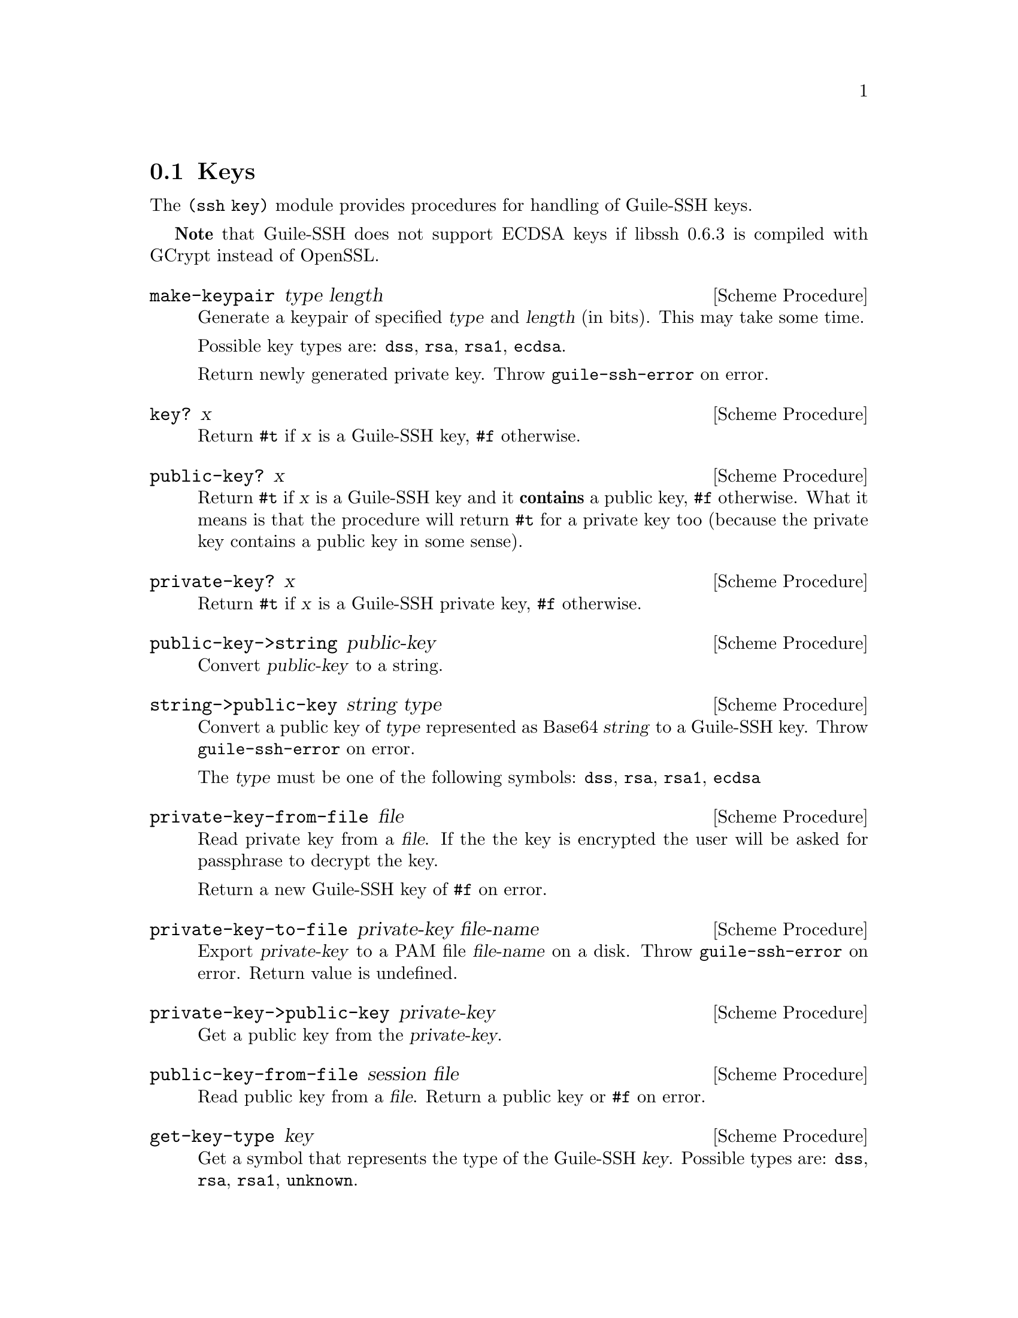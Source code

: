 @c -*-texinfo-*-
@c This file is part of Guile-SSH Reference Manual.
@c Copyright (C) 2014 Artyom V. Poptsov
@c See the file guile-ssh.texi for copying conditions.

@node Keys
@section Keys

@cindex public keys
@cindex private keys
@tindex key

The @code{(ssh key)} module provides procedures for handling of
Guile-SSH keys.

@strong{Note} that Guile-SSH does not support ECDSA keys if libssh 0.6.3 is
compiled with GCrypt instead of OpenSSL.

@deffn {Scheme Procedure} make-keypair type length
Generate a keypair of specified @var{type} and @var{length} (in bits).  This
may take some time.

Possible key types are: @code{dss}, @code{rsa}, @code{rsa1}, @code{ecdsa}.

Return newly generated private key.  Throw @code{guile-ssh-error} on error.
@end deffn

@deffn {Scheme Procedure} key? x
Return @code{#t} if @var{x} is a Guile-SSH key, @code{#f} otherwise.
@end deffn

@deffn {Scheme Procedure} public-key? x
Return @code{#t} if @var{x} is a Guile-SSH key and it @strong{contains} a
public key, @code{#f} otherwise.  What it means is that the procedure will
return @code{#t} for a private key too (because the private key contains a
public key in some sense).
@end deffn

@deffn {Scheme Procedure} private-key? x
Return @code{#t} if @var{x} is a Guile-SSH private key, @code{#f}
otherwise.
@end deffn

@deffn {Scheme Procedure} public-key->string public-key
Convert @var{public-key} to a string.
@end deffn

@deffn {Scheme Procedure} string->public-key string type
Convert a public key of @var{type} represented as Base64 @var{string}
to a Guile-SSH key.  Throw @code{guile-ssh-error} on error.

The @var{type} must be one of the following symbols: @code{dss},
@code{rsa}, @code{rsa1}, @code{ecdsa}
@end deffn

@deffn {Scheme Procedure} private-key-from-file file
Read private key from a @var{file}.  If the the key is encrypted the
user will be asked for passphrase to decrypt the key.

Return a new Guile-SSH key of @code{#f} on error.
@end deffn

@deffn {Scheme Procedure} private-key-to-file private-key file-name
Export @var{private-key} to a PAM file @var{file-name} on a disk.  Throw
@code{guile-ssh-error} on error.  Return value is undefined.
@end deffn

@deffn {Scheme Procedure} private-key->public-key private-key
Get a public key from the @var{private-key}.
@end deffn

@deffn {Scheme Procedure} public-key-from-file session file
Read public key from a @var{file}.  Return a public key or @code{#f}
on error.
@end deffn

@deffn {Scheme Procedure} get-key-type key
Get a symbol that represents the type of the Guile-SSH @var{key}.
Possible types are: @code{dss}, @code{rsa}, @code{rsa1}, @code{unknown}.
@end deffn

@deffn {Scheme Procedure} get-public-key-hash public-key type
@cindex fingerprint
@tindex fingerprint
Get a @var{public-key} hash of @var{type} as a bytevector.  Return the
bytevector on success, @code{#f} on error.

See also @code{get-server-public-key} in @pxref{Sessions}.

The @var{type} can be one of the following symbols: @code{md5},
@code{sha1}.

Example:

@lisp
(let ((pubkey (get-server-public-key session)))
  (get-public-key-hash pubkey 'md5))
@result{} #vu8(15 142 110 203 162 228 250 211 20 212 26 217 118 57 217 66)
@end lisp

@end deffn

@deffn {Scheme Procedure} bytevector->hex-string bv
@cindex fingerprint
@tindex fingerprint
Convert the given bytevector @var{bv} to a colon separated string.

Example:

@lisp
(let ((hash (get-public-key-hash pubkey 'md5)))
  (bytevector->hex-string hash))
@result{} "0f:8e:6e:cb:a2:e4:fa:d3:14:d4:1a:d9:76:39:d9:42"
@end lisp

@end deffn

@c Local Variables:
@c TeX-master: "guile-ssh.texi"
@c End:
